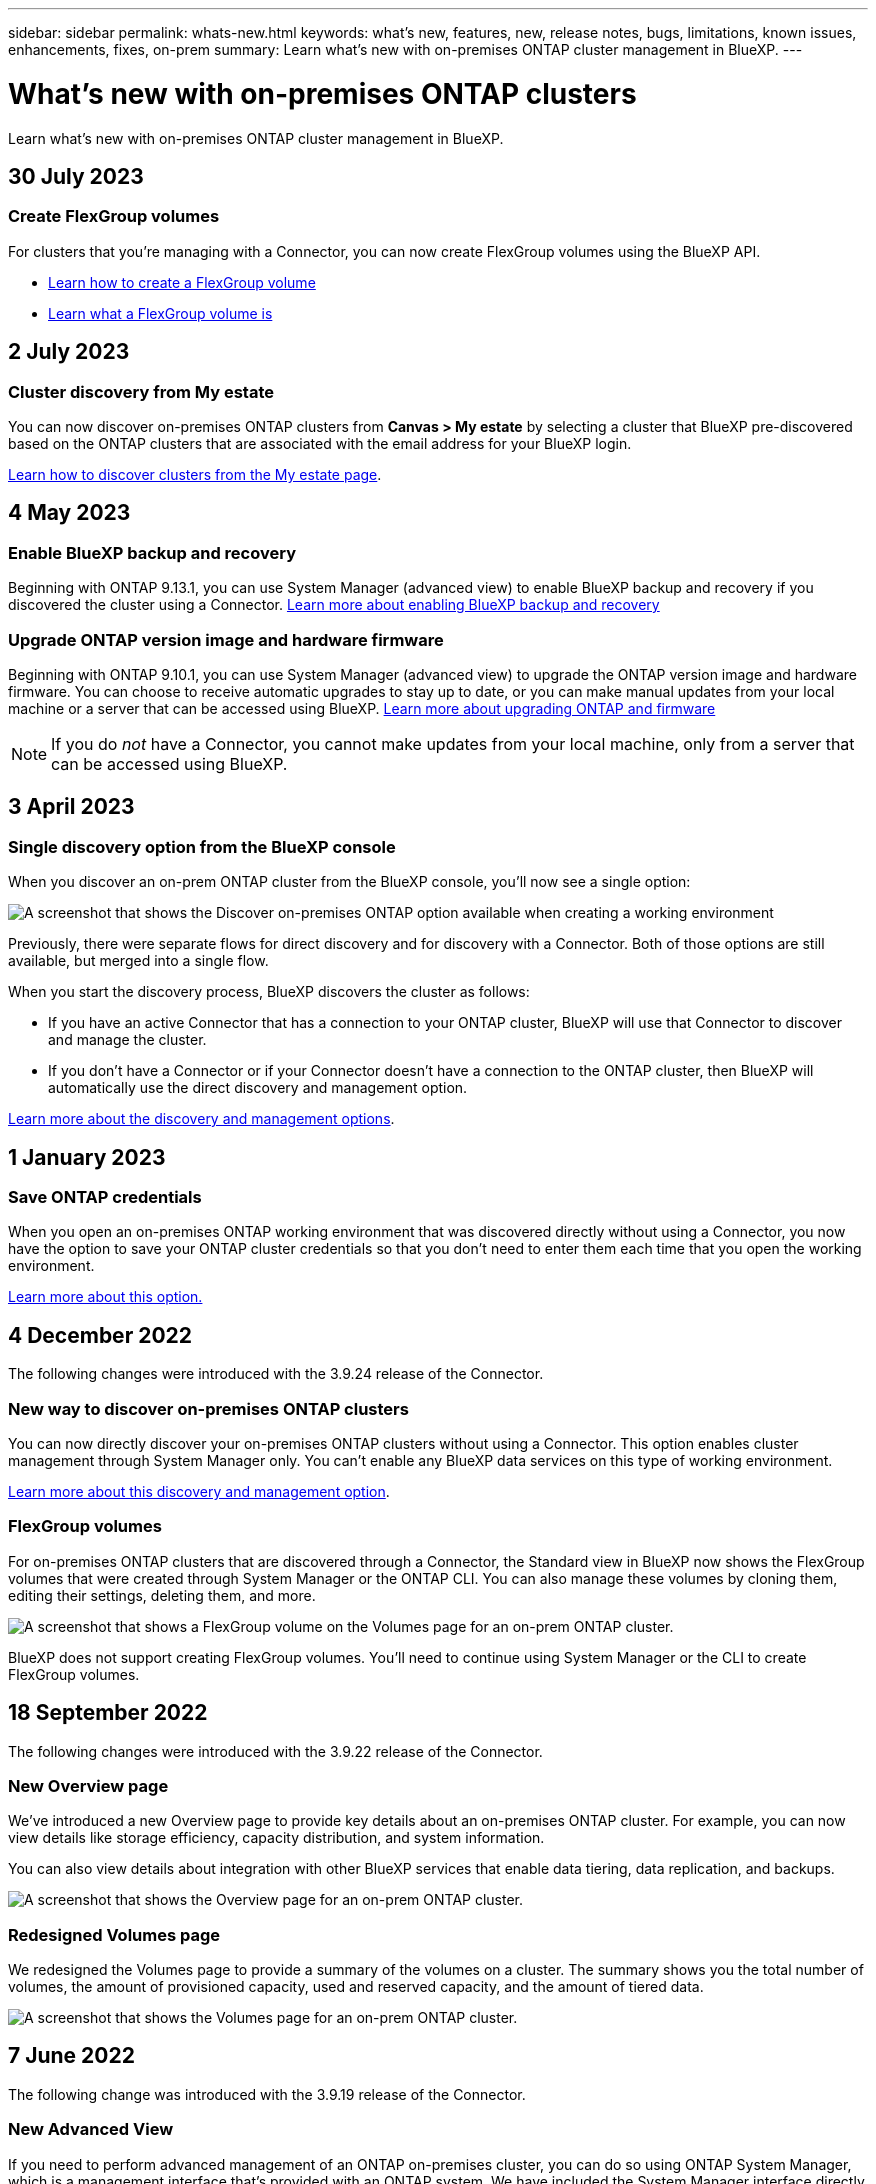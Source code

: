 ---
sidebar: sidebar
permalink: whats-new.html
keywords: what's new, features, new, release notes, bugs, limitations, known issues, enhancements, fixes, on-prem
summary: Learn what's new with on-premises ONTAP cluster management in BlueXP.
---

= What's new with on-premises ONTAP clusters
:hardbreaks:
:nofooter:
:icons: font
:linkattrs:
:imagesdir: ./media/

[.lead]
Learn what's new with on-premises ONTAP cluster management in BlueXP.

// tag::whats-new[]
== 30 July 2023

=== Create FlexGroup volumes

For clusters that you're managing with a Connector, you can now create FlexGroup volumes using the BlueXP API.

* https://docs.netapp.com/us-en/bluexp-automation/cm/wf_flexgroup_ontap_create_vol.html[Learn how to create a FlexGroup volume^]
* https://docs.netapp.com/us-en/ontap/flexgroup/definition-concept.html[Learn what a FlexGroup volume is^]

== 2 July 2023

=== Cluster discovery from My estate

You can now discover on-premises ONTAP clusters from *Canvas > My estate* by selecting a cluster that BlueXP pre-discovered based on the ONTAP clusters that are associated with the email address for your BlueXP login.

https://docs.netapp.com/us-en/bluexp-ontap-onprem/task-discovering-ontap.html#add-a-pre-discovered-cluster[Learn how to discover clusters from the My estate page].

== 4 May 2023

=== Enable BlueXP backup and recovery

Beginning with ONTAP 9.13.1, you can use System Manager (advanced view) to enable BlueXP backup and recovery if you discovered the cluster using a Connector. link:https://docs.netapp.com/us-en/ontap/task_cloud_backup_data_using_cbs.html[Learn more about enabling BlueXP backup and recovery^]

=== Upgrade ONTAP version image and hardware firmware

Beginning with ONTAP 9.10.1, you can use System Manager (advanced view) to upgrade the ONTAP version image and hardware firmware. You can choose to receive automatic upgrades to stay up to date, or you can make manual updates from your local machine or a server that can be accessed using BlueXP. link:https://docs.netapp.com/us-en/ontap/task_admin_update_firmware.html#prepare-for-firmware-update[Learn more about upgrading ONTAP and firmware^]

NOTE: If you do _not_ have a Connector, you cannot make updates from your local machine, only from a server that can be accessed using BlueXP.

// end::whats-new[]

== 3 April 2023

=== Single discovery option from the BlueXP console

When you discover an on-prem ONTAP cluster from the BlueXP console, you'll now see a single option:

image:https://raw.githubusercontent.com/NetAppDocs/bluexp-ontap-onprem/main/media/screenshot-discover-on-prem-ontap.png[A screenshot that shows the Discover on-premises ONTAP option available when creating a working environment]

Previously, there were separate flows for direct discovery and for discovery with a Connector. Both of those options are still available, but merged into a single flow.

When you start the discovery process, BlueXP discovers the cluster as follows:

* If you have an active Connector that has a connection to your ONTAP cluster, BlueXP will use that Connector to discover and manage the cluster.

* If you don't have a Connector or if your Connector doesn't have a connection to the ONTAP cluster, then BlueXP will automatically use the direct discovery and management option.

https://docs.netapp.com/us-en/bluexp-ontap-onprem/task-discovering-ontap.html[Learn more about the discovery and management options].

== 1 January 2023

=== Save ONTAP credentials

When you open an on-premises ONTAP working environment that was discovered directly without using a Connector, you now have the option to save your ONTAP cluster credentials so that you don't need to enter them each time that you open the working environment.

https://docs.netapp.com/us-en/bluexp-ontap-onprem/task-manage-ontap-direct.html[Learn more about this option.]

== 4 December 2022

The following changes were introduced with the 3.9.24 release of the Connector.

=== New way to discover on-premises ONTAP clusters

You can now directly discover your on-premises ONTAP clusters without using a Connector. This option enables cluster management through System Manager only. You can't enable any BlueXP data services on this type of working environment.

https://docs.netapp.com/us-en/bluexp-ontap-onprem/task-discovering-ontap.html[Learn more about this discovery and management option].

=== FlexGroup volumes

For on-premises ONTAP clusters that are discovered through a Connector, the Standard view in BlueXP now shows the FlexGroup volumes that were created through System Manager or the ONTAP CLI. You can also manage these volumes by cloning them, editing their settings, deleting them, and more.

image:https://raw.githubusercontent.com/NetAppDocs/bluexp-ontap-onprem/main/media/screenshot-flexgroup-volumes.png[A screenshot that shows a FlexGroup volume on the Volumes page for an on-prem ONTAP cluster.]

BlueXP does not support creating FlexGroup volumes. You'll need to continue using System Manager or the CLI to create FlexGroup volumes.

== 18 September 2022

The following changes were introduced with the 3.9.22 release of the Connector.

=== New Overview page

We've introduced a new Overview page to provide key details about an on-premises ONTAP cluster. For example, you can now view details like storage efficiency, capacity distribution, and system information.

You can also view details about integration with other BlueXP services that enable data tiering, data replication, and backups.

image:https://raw.githubusercontent.com/NetAppDocs/bluexp-ontap-onprem/main/media/screenshot-overview.png[A screenshot that shows the Overview page for an on-prem ONTAP cluster.]

=== Redesigned Volumes page

We redesigned the Volumes page to provide a summary of the volumes on a cluster. The summary shows you the total number of volumes, the amount of provisioned capacity, used and reserved capacity, and the amount of tiered data.

image:https://raw.githubusercontent.com/NetAppDocs/bluexp-ontap-onprem/main/media/screenshot-volumes.png[A screenshot that shows the Volumes page for an on-prem ONTAP cluster.]

== 7 June 2022

The following change was introduced with the 3.9.19 release of the Connector.

=== New Advanced View

If you need to perform advanced management of an ONTAP on-premises cluster, you can do so using ONTAP System Manager, which is a management interface that's provided with an ONTAP system. We have included the System Manager interface directly inside Cloud Manager so that you don't need to leave Cloud Manager for advanced management.

This Advanced View is available as a Preview with on-premises ONTAP clusters running 9.10.0 or later. We plan to refine this experience and add enhancements in upcoming releases. Please send us feedback by using the in-product chat.

* link:task-manage-ontap-direct.html[Learn how to manage clusters discovered directly]
* link:task-manage-ontap-connector.html[Learn how to manage clusters discovered with a Connector]

== 27 February 2022

=== An "On-Premises ONTAP" tab is available in the Digital Wallet

Now you can view an inventory of your on-premises ONTAP clusters along with their hardware and service contracts expiration dates. Additional details about the clusters are also available.

https://docs.netapp.com/us-en/bluexp-ontap-onprem/task-view-cluster-info.html[Learn how to view this important on-prem cluster information]. You'll need to have a NetApp Support Site account (NSS) for the clusters, and the NSS credentials will need to be attached to your Cloud Manager account.

== 11 January 2022

=== Tags that you add to volumes on on-premises ONTAP clusters can be use with the Tagging service

Tags that you add to a volume are now associated with the tagging feature of the Application Templates service, which can help you organize and simplify the management of your resources.
